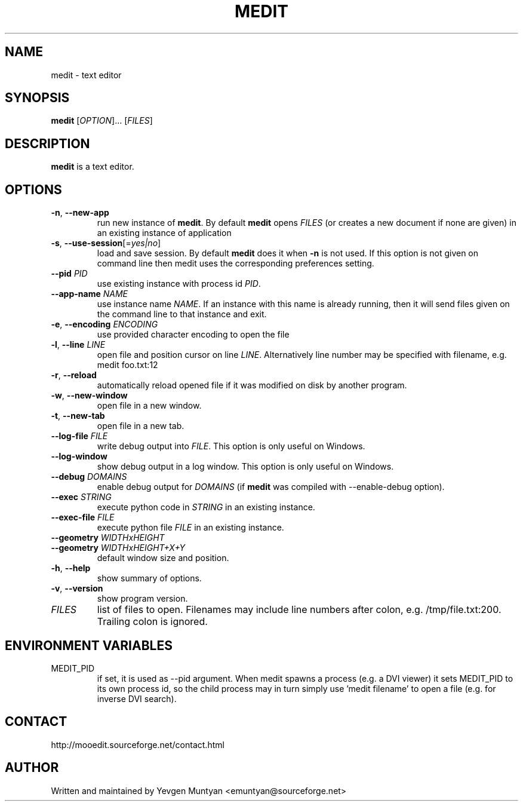 .TH "MEDIT" 1 "September 2010" ""

.SH NAME
.P
medit \- text editor

.SH SYNOPSIS
.P
\fBmedit\fR [\fIOPTION\fR]... [\fIFILES\fR]

.SH DESCRIPTION
.P
\fBmedit\fR is a text editor.

.SH OPTIONS
.TP
\fB\-n\fR, \fB\-\-new\-app\fR
run new instance of \fBmedit\fR. By default \fBmedit\fR opens \fIFILES\fR
(or creates a new document if none are given) in an existing instance
of application

.TP
\fB\-s\fR, \fB\-\-use\-session\fR[=\fIyes|no\fR]
load and save session. By default \fBmedit\fR does it when \fB\-n\fR is not used.
If this option is not given on command line then medit uses the corresponding
preferences setting.

.TP
\fB\-\-pid\fR \fIPID\fR
use existing instance with process id \fIPID\fR.

.TP
\fB\-\-app\-name\fR \fINAME\fR
use instance name \fINAME\fR. If an instance with this name is already running,
then it will send files given on the command line to that instance and exit.

.TP
\fB\-e\fR, \fB\-\-encoding\fR \fIENCODING\fR
use provided character encoding to open the file

.TP
\fB\-l\fR, \fB\-\-line\fR \fILINE\fR
open file and position cursor on line \fILINE\fR. Alternatively
line number may be specified with filename, e.g.
medit foo.txt:12

.TP
\fB\-r\fR, \fB\-\-reload\fR
automatically reload opened file if it was modified on disk by another program.

.TP
\fB\-w\fR, \fB\-\-new\-window\fR
open file in a new window.

.TP
\fB\-t\fR, \fB\-\-new\-tab\fR
open file in a new tab.

.TP
\fB\-\-log\-file\fR \fIFILE\fR
write debug output into \fIFILE\fR. This option is only useful on Windows.

.TP
\fB\-\-log\-window\fR
show debug output in a log window. This option is only useful on Windows.

.TP
\fB\-\-debug\fR \fIDOMAINS\fR
enable debug output for \fIDOMAINS\fR (if \fBmedit\fR was compiled with
\-\-enable\-debug option).

.TP
\fB\-\-exec\fR \fISTRING\fR
execute python code in \fISTRING\fR in an existing instance.

.TP
\fB\-\-exec\-file\fR \fIFILE\fR
execute python file \fIFILE\fR in an existing instance.

.TP
\fB\-\-geometry\fR \fIWIDTHxHEIGHT\fR
.TP
\fB\-\-geometry\fR \fIWIDTHxHEIGHT+X+Y\fR
default window size and position.

.TP
\fB\-h\fR, \fB\-\-help\fR
show summary of options.

.TP
\fB\-v\fR, \fB\-\-version\fR
show program version.

.TP
\fIFILES\fR
list of files to open. Filenames may include line numbers after colon,
e.g. /tmp/file.txt:200. Trailing colon is ignored.

.SH ENVIRONMENT VARIABLES
.TP
MEDIT_PID
if set, it is used as \-\-pid argument. When medit spawns a process (e.g. a DVI viewer) it sets
MEDIT_PID to its own process id, so the child process may in turn simply use 'medit filename'
to open a file (e.g. for inverse DVI search).

.SH CONTACT
.P
http://mooedit.sourceforge.net/contact.html

.SH AUTHOR
.P
Written and maintained by Yevgen Muntyan <emuntyan@sourceforge.net>


.\" man code generated by txt2tags 2.5 (http://txt2tags.sf.net)

